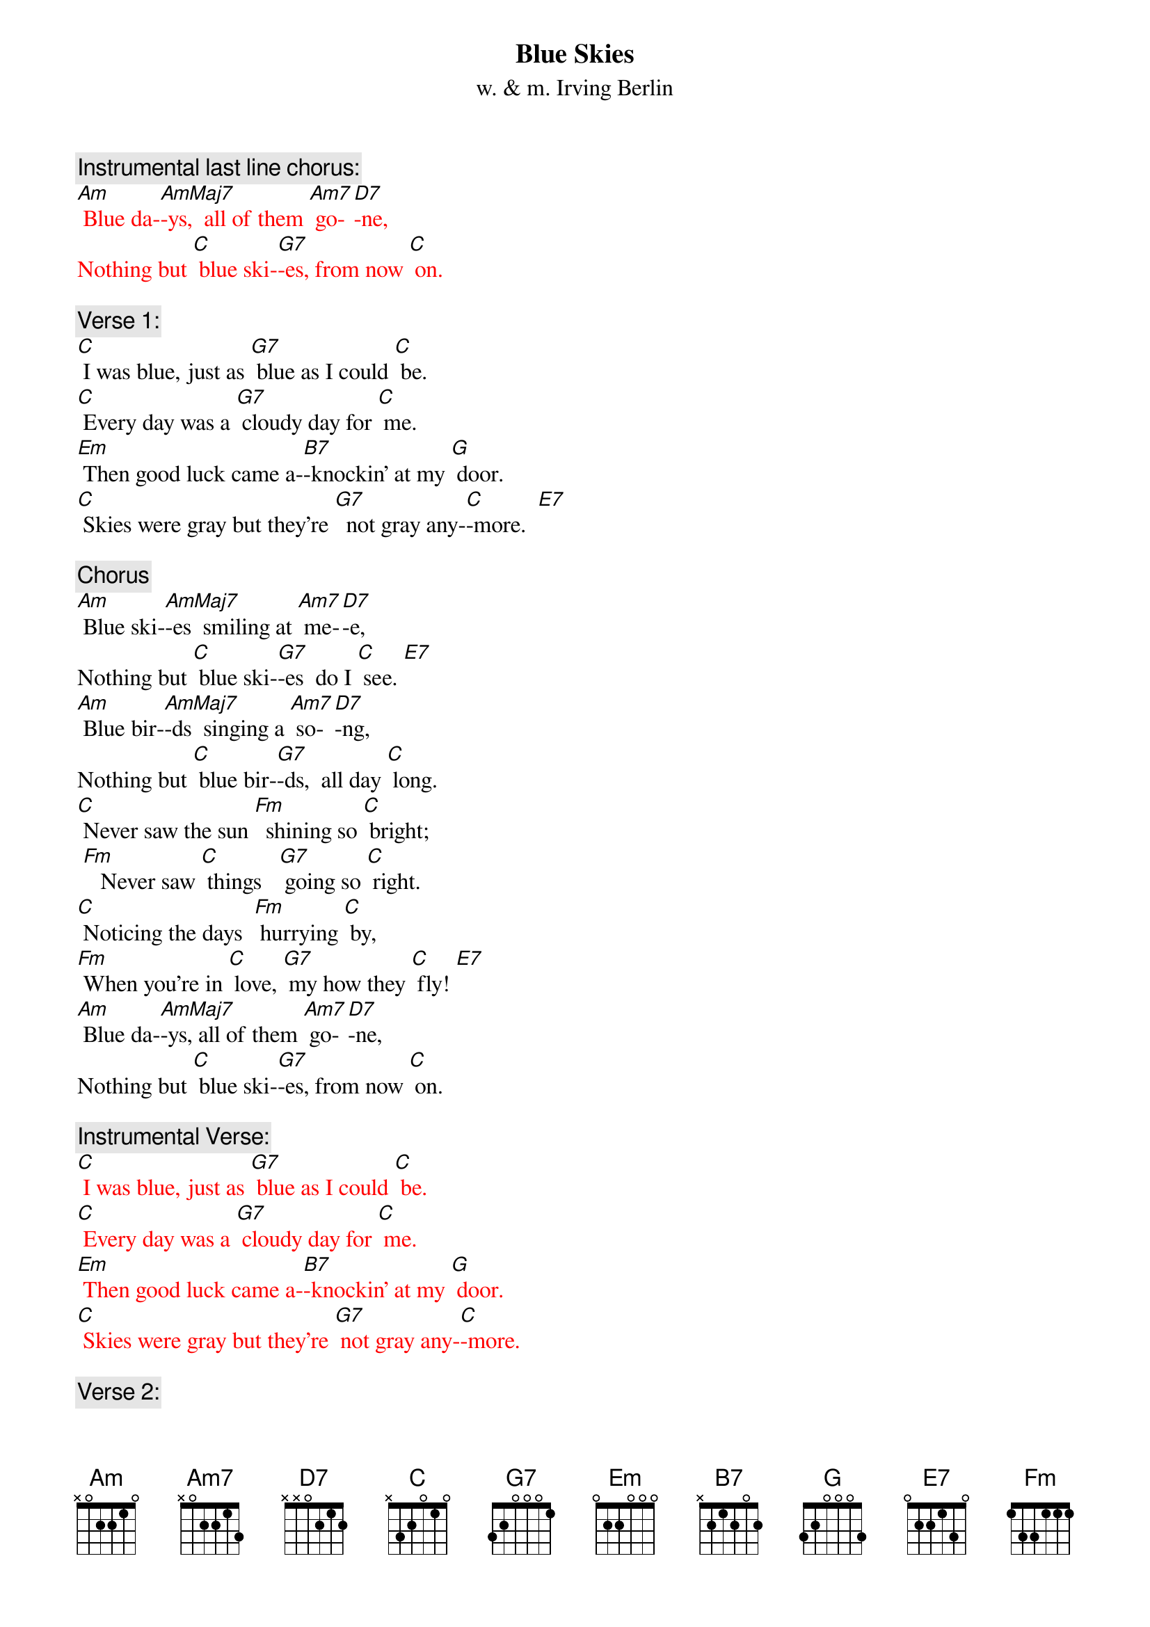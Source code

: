 {t: Blue Skies}
{st: w. & m. Irving Berlin}

{c: Instrumental last line chorus:}
{textcolour: red}
[Am] Blue da-[AmMaj7]-ys,  all of them [Am7] go-[D7]-ne,
Nothing but [C] blue ski-[G7]-es, from now [C] on.
{textcolour}

{c: Verse 1:}
[C] I was blue, just as [G7] blue as I could [C] be.
[C] Every day was a [G7] cloudy day for [C] me.
[Em] Then good luck came a-[B7]-knockin’ at my [G] door.
[C] Skies were gray but they’re [G7]  not gray any-[C]-more.  [E7]

{c: Chorus}
[Am] Blue ski-[AmMaj7]-es  smiling at [Am7] me-[D7]-e,
Nothing but [C] blue ski-[G7]-es  do I [C] see. [E7]
[Am] Blue bir-[AmMaj7]-ds  singing a [Am7] so-[D7]-ng,
Nothing but [C] blue bir-[G7]-ds,  all day [C] long.
[C] Never saw the sun [Fm]  shining so [C] bright;
 [Fm]   Never saw [C] things   [G7] going so [C] right.
[C] Noticing the days  [Fm] hurrying [C] by,
[Fm] When you’re in [C] love, [G7] my how they [C] fly! [E7]
[Am] Blue da-[AmMaj7]-ys, all of them [Am7] go-[D7]-ne,
Nothing but [C] blue ski-[G7]-es, from now [C] on.

{c: Instrumental Verse:}
{textcolour: red}
[C] I was blue, just as [G7] blue as I could [C] be.
[C] Every day was a [G7] cloudy day for [C] me.
[Em] Then good luck came a-[B7]-knockin’ at my [G] door.
[C] Skies were gray but they’re [G7] not gray any-[C]-more.
{textcolour}

{c: Verse 2:}
[C]  I should care if the [G7] wind blows east or [C] west.
[C] I should fret if the [G7] worst looks like the [C]  best.
[Em] I should mind if they [B7] say it can’t be [G] true.
[C] I should smile; that’s e-[G7] -xactly what I [C] do. [E7]

{c: Chorus}
[Am] Blue ski-[AmMaj7]-es  smiling at [Am7] me-[D7]-e,
Nothing but [C] blue ski-[G7]-es  do I [C] see. [E7]
[Am] Blue bir- [AmMaj7]-ds  singing a [Am7] so-[D7]-ng,
Nothing but [C] blue bir-[G7]-ds,  all day [C] long.
[C] Never saw the sun [Fm]  shining so [C] bright;
 [Fm]   Never saw [C] things  [G7] going so [C] right.
[C] Noticing the days  [Fm] hurrying [C] by,
[Fm] When you’re in [C] love, [G7] my how they [C] fly! [E7]
[Am] Blue da-[AmMaj7]-ys,  all of them [Am7] go-[D7]-ne,
Nothing but [C] blue ski-[G7]-es, from now [C] on.

{c: Instrumental last line chorus:}
{textcolour: red}
[Am] Blue da-[AmMaj7]-ys,  all of them [Am7] go-[D7]-ne,
Nothing but [C] blue ski-[G7]-es, from now [C] on.
{textcolour}

